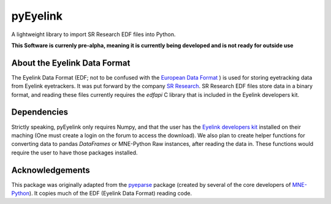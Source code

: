 =========
pyEyelink
=========

A lightweight library to import SR Research EDF files into Python.

**This Software is currenly pre-alpha, meaning it is currently being developed and is not ready for outside use**

About the Eyelink Data Format
=============================

The Eyelink Data Format (EDF; not to be confused with the `European Data Format <https://www.edfplus.info>`_ ) is used for storing eyetracking data from Eyelink eyetrackers. It was put forward by the company `SR Research <https://www.sr-research.com>`_. SR Research EDF files store data in a binary format, and reading these files currently requires the `edfapi` C library that is included in the Eyelink developers kit.

Dependencies
============

Strictly speaking, pyEyelink only requires Numpy, and that the user has the `Eyelink developers kit <https://www.sr-research.com/support/forum-3.html>`_ installed on their maching (One must create a login on the forum to access the download). We also plan to create helper functions for converting data to pandas `DataFrames` or MNE-Python Raw instances, after reading the data in. These functions would require the user to have those packages installed.


Acknowledgements
================

This package was originally adapted from the `pyeparse <https://github.com/pyeparse/pyeparse>`_ package (created by several of the core developers of `MNE-Python <https://mne.tools/dev/index.html>`_). It copies much of the EDF (Eyelink Data Format) reading code. 
